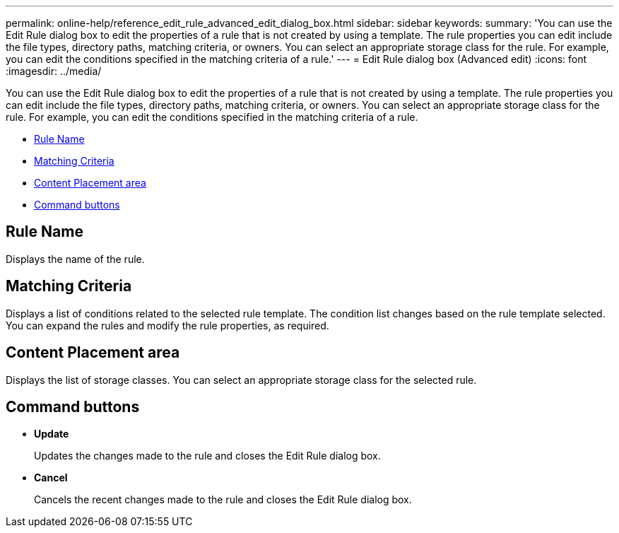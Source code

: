 ---
permalink: online-help/reference_edit_rule_advanced_edit_dialog_box.html
sidebar: sidebar
keywords: 
summary: 'You can use the Edit Rule dialog box to edit the properties of a rule that is not created by using a template. The rule properties you can edit include the file types, directory paths, matching criteria, or owners. You can select an appropriate storage class for the rule. For example, you can edit the conditions specified in the matching criteria of a rule.'
---
= Edit Rule dialog box (Advanced edit)
:icons: font
:imagesdir: ../media/

[.lead]
You can use the Edit Rule dialog box to edit the properties of a rule that is not created by using a template. The rule properties you can edit include the file types, directory paths, matching criteria, or owners. You can select an appropriate storage class for the rule. For example, you can edit the conditions specified in the matching criteria of a rule.

* <<GUID-994C1008-2F22-4CA3-B3FB-82E9B4E48282,Rule Name>>
* <<SECTION_FDD670D33B574939AA3EAC2CA54CCFD4,Matching Criteria>>
* <<SECTION_B70156CB019A4AD786F1F371961330CD,Content Placement area>>
* <<SECTION_AF9720DC4EA34FD4A762B3F3617205D5,Command buttons>>

== Rule Name

Displays the name of the rule.

== Matching Criteria

Displays a list of conditions related to the selected rule template. The condition list changes based on the rule template selected. You can expand the rules and modify the rule properties, as required.

== Content Placement area

Displays the list of storage classes. You can select an appropriate storage class for the selected rule.

== Command buttons

* *Update*
+
Updates the changes made to the rule and closes the Edit Rule dialog box.

* *Cancel*
+
Cancels the recent changes made to the rule and closes the Edit Rule dialog box.
